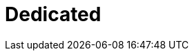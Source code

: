 = Dedicated
:description: Learn how to create a Dedicated Cloud cluster.
:page-layout: index
:page-aliases: deploy:deployment-option/cloud/dedicated/index.adoc
:page-categories: Deployment